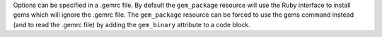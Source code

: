 .. The contents of this file may be included in multiple topics (using the includes directive).
.. The contents of this file should be modified in a way that preserves its ability to appear in multiple topics.

Options can be specified in a .gemrc file. By default the ``gem_package`` resource will use the Ruby interface to install gems which will ignore the .gemrc file. The ``gem_package`` resource can be forced to use the gems command instead (and to read the .gemrc file) by adding the ``gem_binary`` attribute to a code block.


